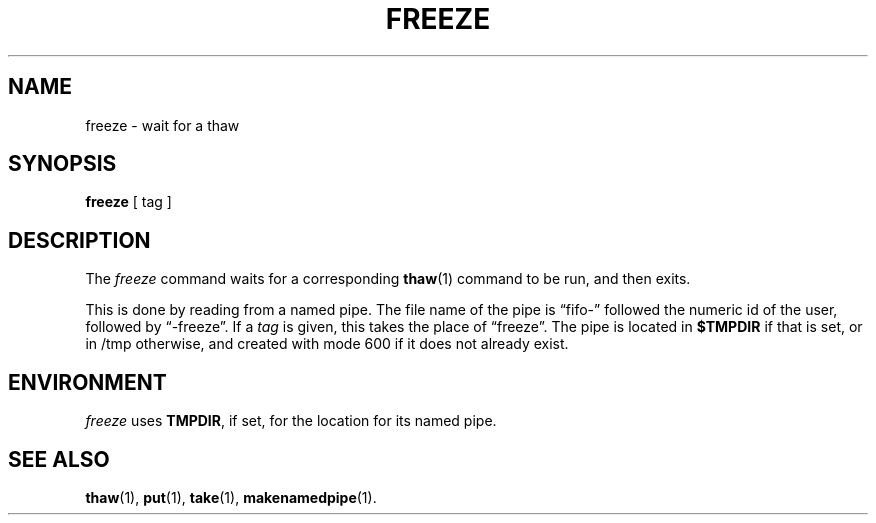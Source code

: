.TH FREEZE 1
.SH NAME
freeze \- wait for a thaw
.SH SYNOPSIS
.B freeze
[ tag ]
.SH DESCRIPTION
The
.I freeze
command waits for a corresponding
.BR thaw (1)
command to be run,
and then exits.
.PP
This is done by reading from a named pipe.
The file name of the pipe is \*(lqfifo-\*(rq
followed the numeric id of the user,
followed by \*(lq-freeze\*(rq.
If a
.I tag
is given, this takes the place of \*(lqfreeze\*(rq.
The pipe is located in
.B $TMPDIR
if that is set, or in /tmp otherwise,
and created with mode 600 if it does not already exist.
.SH ENVIRONMENT
.I freeze
uses
.BR TMPDIR ,
if set, for the location for its named pipe.
.SH SEE ALSO
.BR thaw (1),
.BR put (1),
.BR take (1),
.BR makenamedpipe (1).
